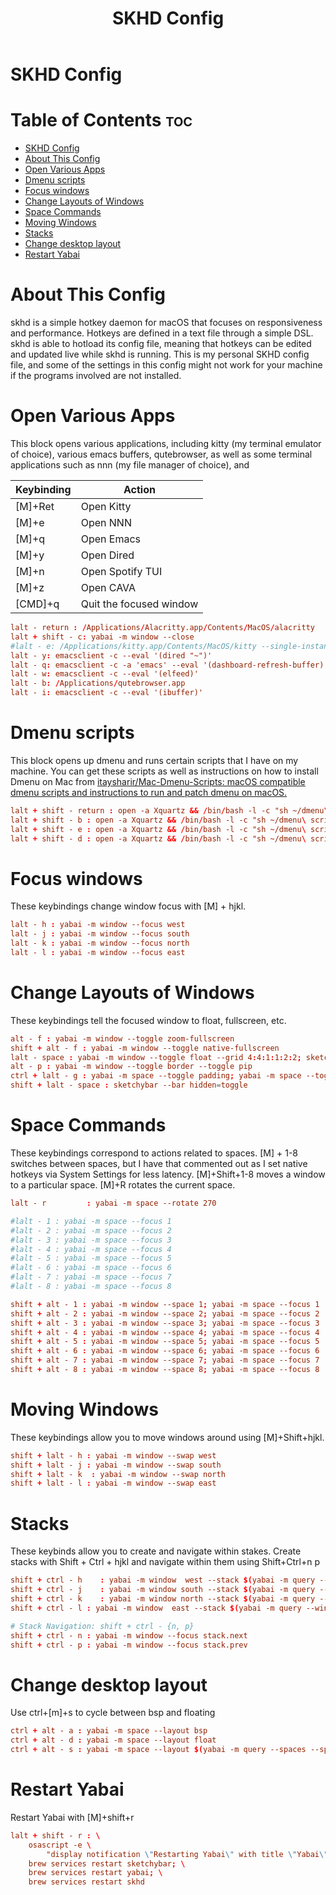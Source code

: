 #+title: SKHD Config
#+PROPERTY: header-args :tangle ~/.config/skhd/skhdrc

* SKHD Config
* Table of Contents :toc:
- [[#skhd-config][SKHD Config]]
- [[#about-this-config][About This Config]]
- [[#open-various-apps][Open Various Apps]]
- [[#dmenu-scripts][Dmenu scripts]]
- [[#focus-windows][Focus windows]]
- [[#change-layouts-of-windows][Change Layouts of Windows]]
- [[#space-commands][Space Commands]]
- [[#moving-windows][Moving Windows]]
- [[#stacks][Stacks]]
- [[#change-desktop-layout][Change desktop layout]]
- [[#restart-yabai][Restart Yabai]]

* About This Config
skhd is a simple hotkey daemon for macOS that focuses on responsiveness and performance. Hotkeys are defined in a text file through a simple DSL. skhd is able to hotload its config file, meaning that hotkeys can be edited and updated live while skhd is running. This is my personal SKHD config file, and some of the settings in this config might not work for your machine if the programs involved are not installed.

* Open Various Apps
This block opens various applications, including kitty (my terminal emulator of choice), various emacs buffers, qutebrowser, as well as some terminal applications such as nnn (my file manager of choice), and
| Keybinding | Action                  |
|------------+-------------------------|
| [M]+Ret    | Open Kitty              |
| [M]+e      | Open NNN                |
| [M]+q      | Open Emacs              |
| [M]+y      | Open Dired              |
| [M]+n      | Open Spotify TUI        |
| [M]+z      | Open CAVA               |
| [CMD]+q    | Quit the focused window |
#+begin_src conf
lalt - return : /Applications/Alacritty.app/Contents/MacOS/alacritty
lalt + shift - c: yabai -m window --close
#lalt - e: /Applications/kitty.app/Contents/MacOS/kitty --single-instance -e nnn -e -H ~
lalt - y: emacsclient -c --eval '(dired "~")'
lalt - q: emacsclient -c -a 'emacs' --eval '(dashboard-refresh-buffer)'
lalt - w: emacsclient -c --eval '(elfeed)'
lalt - b: /Applications/qutebrowser.app
lalt - i: emacsclient -c --eval '(ibuffer)'
#+end_src

* Dmenu scripts
This block opens up dmenu and runs certain scripts that I have on my machine. You can get these scripts as well as instructions on how to install Dmenu on Mac from [[https://github.com/itaysharir/Mac-Dmenu-Scripts][itaysharir/Mac-Dmenu-Scripts: macOS compatible dmenu scripts and instructions to run and patch dmenu on macOS.]]
#+begin_src conf
lalt + shift - return : open -a Xquartz && /bin/bash -l -c "sh ~/dmenu\ scripts/apps.sh"
lalt + shift - b : open -a Xquartz && /bin/bash -l -c "sh ~/dmenu\ scripts/web.sh"
lalt + shift - e : open -a Xquartz && /bin/bash -l -c "sh ~/dmenu\ scripts/editconfig.sh"
lalt + shift - d : open -a Xquartz && /bin/bash -l -c "sh ~/dmenu\ scripts/todo.sh"
#+end_src

* Focus windows
These keybindings change window focus with [M] + hjkl.
#+begin_src conf
lalt - h : yabai -m window --focus west
lalt - j : yabai -m window --focus south
lalt - k : yabai -m window --focus north
lalt - l : yabai -m window --focus east
#+end_src

* Change Layouts of Windows
These keybindings tell the focused window to float, fullscreen, etc.
#+begin_src conf
alt - f : yabai -m window --toggle zoom-fullscreen
shift + alt - f : yabai -m window --toggle native-fullscreen
lalt - space : yabai -m window --toggle float --grid 4:4:1:1:2:2; sketchybar --trigger window_focus
alt - p : yabai -m window --toggle border --toggle pip
ctrl + lalt - g : yabai -m space --toggle padding; yabai -m space --toggle gap
shift + lalt - space : sketchybar --bar hidden=toggle
#+end_src

* Space Commands
These keybindings correspond to actions related to spaces. [M] + 1-8 switches between spaces, but I have that commented out as I set native hotkeys via System Settings for less latency. [M]+Shift+1-8 moves a window to a particular space. [M]+R rotates the current space.
#+begin_src conf
lalt - r         : yabai -m space --rotate 270

#lalt - 1 : yabai -m space --focus 1
#lalt - 2 : yabai -m space --focus 2
#lalt - 3 : yabai -m space --focus 3
#lalt - 4 : yabai -m space --focus 4
#lalt - 5 : yabai -m space --focus 5
#lalt - 6 : yabai -m space --focus 6
#lalt - 7 : yabai -m space --focus 7
#lalt - 8 : yabai -m space --focus 8

shift + alt - 1 : yabai -m window --space 1; yabai -m space --focus 1
shift + alt - 2 : yabai -m window --space 2; yabai -m space --focus 2
shift + alt - 3 : yabai -m window --space 3; yabai -m space --focus 3
shift + alt - 4 : yabai -m window --space 4; yabai -m space --focus 4
shift + alt - 5 : yabai -m window --space 5; yabai -m space --focus 5
shift + alt - 6 : yabai -m window --space 6; yabai -m space --focus 6
shift + alt - 7 : yabai -m window --space 7; yabai -m space --focus 7
shift + alt - 8 : yabai -m window --space 8; yabai -m space --focus 8
#+end_src

* Moving Windows
These keybindings allow you to move windows around using [M]+Shift+hjkl.
#+begin_src conf
shift + lalt - h : yabai -m window --swap west
shift + lalt - j : yabai -m window --swap south
shift + lalt - k  : yabai -m window --swap north
shift + lalt - l : yabai -m window --swap east
#+end_src

* Stacks
These keybinds allow you to create and navigate within stakes. Create stacks with Shift + Ctrl + hjkl and navigate within them using Shift+Ctrl+n p
#+begin_src conf
shift + ctrl - h    : yabai -m window  west --stack $(yabai -m query --windows --window | jq -r '.id'); sketchybar --trigger window_focus
shift + ctrl - j    : yabai -m window south --stack $(yabai -m query --windows --window | jq -r '.id'); sketchybar --trigger window_focus
shift + ctrl - k    : yabai -m window north --stack $(yabai -m query --windows --window | jq -r '.id'); sketchybar --trigger window_focus
shift + ctrl - l : yabai -m window  east --stack $(yabai -m query --windows --window | jq -r '.id'); sketchybar --trigger window_focus

# Stack Navigation: shift + ctrl - {n, p}
shift + ctrl - n : yabai -m window --focus stack.next
shift + ctrl - p : yabai -m window --focus stack.prev
#+end_src

* Change desktop layout
Use ctrl+[m]+s to cycle between bsp and floating
#+begin_src conf
ctrl + alt - a : yabai -m space --layout bsp
ctrl + alt - d : yabai -m space --layout float
ctrl + alt - s : yabai -m space --layout $(yabai -m query --spaces --space | jq -r 'if .type == "bsp" then "float" else "bsp" end')
#+end_src
* Restart Yabai
Restart Yabai with [M]+shift+r
#+begin_src conf
lalt + shift - r : \
    osascript -e \
        "display notification \"Restarting Yabai\" with title \"Yabai\""; \
    brew services restart sketchybar; \
    brew services restart yabai; \
    brew services restart skhd
#+end_src
